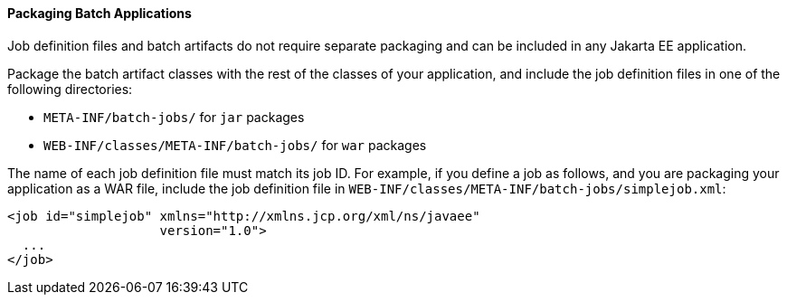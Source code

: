 [[BCGBBGJI]][[packaging-batch-applications]]

==== Packaging Batch Applications

Job definition files and batch artifacts do not require separate
packaging and can be included in any Jakarta EE application.

Package the batch artifact classes with the rest of the classes of your
application, and include the job definition files in one of the
following directories:

* `META-INF/batch-jobs/` for `jar` packages
* `WEB-INF/classes/META-INF/batch-jobs/` for `war` packages

The name of each job definition file must match its job ID. For example,
if you define a job as follows, and you are packaging your application
as a WAR file, include the job definition file in
`WEB-INF/classes/META-INF/batch-jobs/simplejob.xml`:

[source,oac_no_warn]
----
<job id="simplejob" xmlns="http://xmlns.jcp.org/xml/ns/javaee" 
                    version="1.0">
  ...
</job>
----


